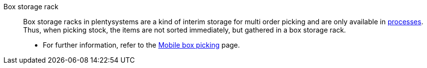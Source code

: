 [#box-storage-rack]
Box storage rack:: Box storage racks in plentysystems are a kind of interim storage for multi order picking and are only available in xref:automation:procedures.adoc#[processes]. Thus, when picking stock, the items are not sorted immediately, but gathered in a box storage rack. +
* For further information, refer to the xref:app:mobile-box-picking.adoc#[Mobile box picking] page.